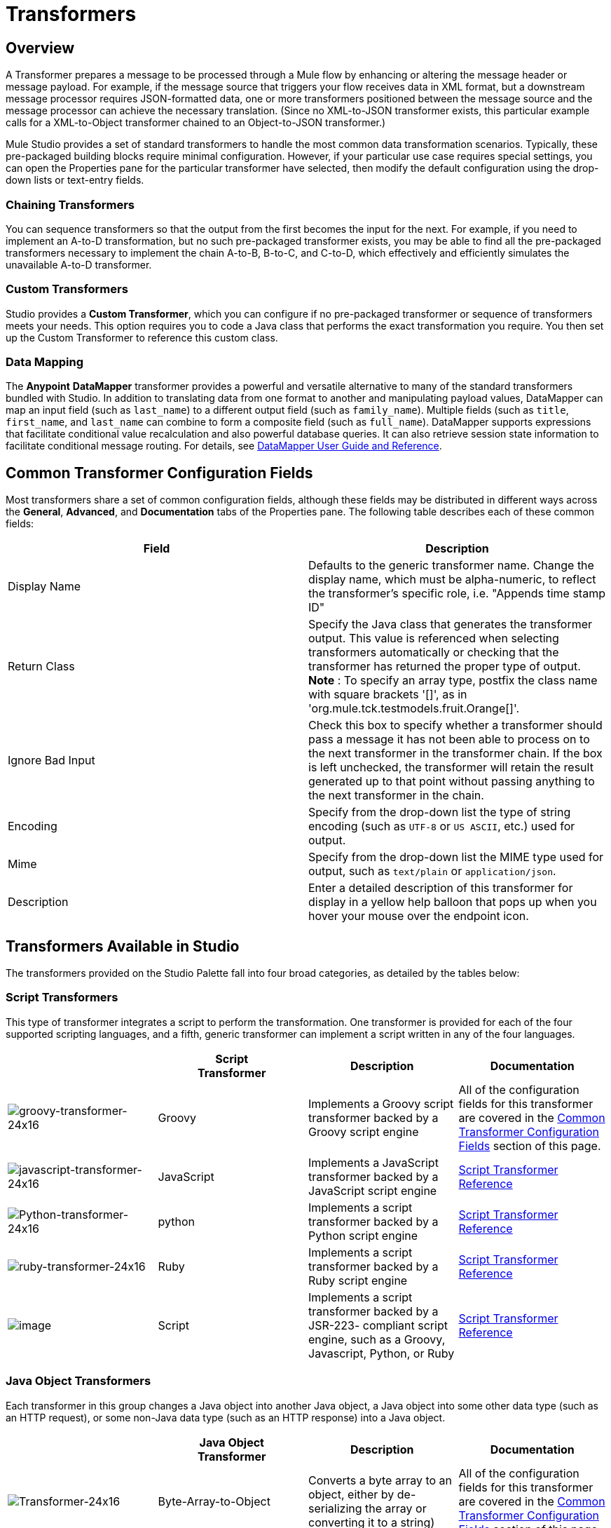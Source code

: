 = Transformers

== Overview

A Transformer prepares a message to be processed through a Mule flow by enhancing or altering the message header or message payload. For example, if the message source that triggers your flow receives data in XML format, but a downstream message processor requires JSON-formatted data, one or more transformers positioned between the message source and the message processor can achieve the necessary translation. (Since no XML-to-JSON transformer exists, this particular example calls for a XML-to-Object transformer chained to an Object-to-JSON transformer.)

Mule Studio provides a set of standard transformers to handle the most common data transformation scenarios. Typically, these pre-packaged building blocks require minimal configuration. However, if your particular use case requires special settings, you can open the Properties pane for the particular transformer have selected, then modify the default configuration using the drop-down lists or text-entry fields.

=== Chaining Transformers

You can sequence transformers so that the output from the first becomes the input for the next. For example, if you need to implement an A-to-D transformation, but no such pre-packaged transformer exists, you may be able to find all the pre-packaged transformers necessary to implement the chain A-to-B, B-to-C, and C-to-D, which effectively and efficiently simulates the unavailable A-to-D transformer.

=== Custom Transformers

Studio provides a *Custom Transformer*, which you can configure if no pre-packaged transformer or sequence of transformers meets your needs. This option requires you to code a Java class that performs the exact transformation you require. You then set up the Custom Transformer to reference this custom class.

=== Data Mapping

The *Anypoint* *DataMapper* transformer provides a powerful and versatile alternative to many of the standard transformers bundled with Studio. In addition to translating data from one format to another and manipulating payload values, DataMapper can map an input field (such as `last_name`) to a different output field (such as `family_name`). Multiple fields (such as `title`, `first_name`, and `last_name` can combine to form a composite field (such as `full_name`). DataMapper supports expressions that facilitate conditional value recalculation and also powerful database queries. It can also retrieve session state information to facilitate conditional message routing. For details, see link:/mule-user-guide/v/3.6/datamapper-user-guide-and-reference[DataMapper User Guide and Reference].

== Common Transformer Configuration Fields

Most transformers share a set of common configuration fields, although these fields may be distributed in different ways across the *General*, *Advanced*, and *Documentation* tabs of the Properties pane. The following table describes each of these common fields:

[%header,cols="2*"]
|===
|Field |Description
|Display Name |Defaults to the generic transformer name. Change the display name, which must be alpha-numeric, to reflect the transformer's specific role, i.e. "Appends time stamp ID"
|Return Class |Specify the Java class that generates the transformer output. This value is referenced when selecting transformers automatically or checking that the transformer has returned the proper type of output. +
 *Note* : To specify an array type, postfix the class name with square brackets '[]', as in 'org.mule.tck.testmodels.fruit.Orange[]'.
|Ignore Bad Input |Check this box to specify whether a transformer should pass a message it has not been able to process on to the next transformer in the transformer chain. If the box is left unchecked, the transformer will retain the result generated up to that point without passing anything to the next transformer in the chain.
|Encoding |Specify from the drop-down list the type of string encoding (such as `UTF-8` or `US ASCII`, etc.) used for output.
|Mime |Specify from the drop-down list the MIME type used for output, such as `text/plain` or `application/json`.
|Description |Enter a detailed description of this transformer for display in a yellow help balloon that pops up when you hover your mouse over the endpoint icon.
|===

== Transformers Available in Studio

The transformers provided on the Studio Palette fall into four broad categories, as detailed by the tables below:

=== Script Transformers

This type of transformer integrates a script to perform the transformation. One transformer is provided for each of the four supported scripting languages, and a fifth, generic transformer can implement a script written in any of the four languages.

[%header,cols="4*"]
|===
|  |Script +
Transformer |Description |Documentation
|image:groovy-transformer-24x16.png[groovy-transformer-24x16] |Groovy |Implements a Groovy script transformer backed by a Groovy script engine |All of the configuration fields for this transformer are covered in the <<Common Transformer Configuration Fields>> section of this page.
|image:javascript-transformer-24x16.png[javascript-transformer-24x16] |JavaScript |Implements a JavaScript transformer backed by a JavaScript script engine |link:/mule-user-guide/v/3.6/script-transformer-reference[Script Transformer Reference]
|image:Python-transformer-24x16.png[Python-transformer-24x16] |python |Implements a script transformer backed by a Python script engine |link:/mule-user-guide/v/3.6/script-transformer-reference[Script Transformer Reference]
|image:ruby-transformer-24x16.png[ruby-transformer-24x16] |Ruby |Implements a script transformer backed by a Ruby script engine |link:/mule-user-guide/v/3.6/script-transformer-reference[Script Transformer Reference]
|image:/documentation/download/attachments/122752202/script-transformer-24x16.png?version=1&modificationDate=1398099590017[image] |Script |Implements a script transformer backed by a JSR-223- compliant script engine, such as a Groovy, Javascript, Python, or Ruby |link:/mule-user-guide/v/3.6/script-transformer-reference[Script Transformer Reference]
|===

=== Java Object Transformers

Each transformer in this group changes a Java object into another Java object, a Java object into some other data type (such as an HTTP request), or some non-Java data type (such as an HTTP response) into a Java object.

[%header,cols="4*"]
|=======
|  |Java Object +
 Transformer |Description |Documentation
|image:Transformer-24x16.png[Transformer-24x16] |Byte-Array-to-Object |Converts a byte array to an object, either by de-serializing the array or converting it to a string) |All of the configuration fields for this transformer are covered in the <<Common Transformer Configuration Fields>> section of this page.
|image:Transformer-24x16.png[Transformer-24x16] |Byte-Array-to-Serializable |Deserializes a byte array, thus converting it into an object |All of the configuration fields for this transformer are covered in the <<Common Transformer Configuration Fields>> section of this page.
|image:Transformer-24x16.png[Transformer-24x16] |Byte-Array-to-String |Converts a byte array to string |All of the configuration fields for this transformer are covered in the <<Common Transformer Configuration Fields>> section of this page.
|image:Transformer-24x16.png[Transformer-24x16] |File-to-Byte-Array |Reads the contents of a java.io.File into a Byte array |All of the configuration fields for this transformer are covered in the <<Common Transformer Configuration Fields>> section of this page.
|image:Transformer-24x16.png[Transformer-24x16] |File-to-String |Reads the contents of a java.io.File into a java.lang.String object |All of the configuration fields for this transformer are covered in the <<Common Transformer Configuration Fields>> section of this page.
|image:java-transformer-24x16.png[java-transformer-24x16] |Java |Transforms the data from one format to another |link:/mule-user-guide/v/3.6/java-transformer-reference[Java Transformer Reference]
|image:Transformer-24x16.png[Transformer-24x16] |JmsMessage-to- Object *Enterprise Edition*|Converts a JMS message into an object by extracting the message payload |All of the configuration fields for this transformer are covered in the <<Common Transformer Configuration Fields>> section of this page.
|image:Transformer-24x16.png[Transformer-24x16] |Json-to-Object |Converts a Json-encoded object graph into a Java Object |All of the configuration fields for this transformer are covered in the <<Common Transformer Configuration Fields>> section of this page.
|image:Transformer-24x16.png[Transformer-24x16] |Object-to-String|Converts program code types into reable text strings Used for debugging. |All of the configuration fields for this transformer are covered in the <<Common Transformer Configuration Fields>> section of this page.
|image:Transformer-24x16.png[Transformer-24x16] |Object-to-XML |Converts a Java Object into XML code using XStream |link:/mule-user-guide/v/3.6/object-to-xml-transformer-reference[Object-to-XML Transformer Reference]
|image:Transformer-24x16.png[Transformer-24x16] |Steralize-to-Byte-Array |Converts a Java Object to a byte array by serializing the object |link:/mule-user-guide/v/3.6/object-to-xml-transformer-reference[Object-to-XML Transformer Reference]
|image:Transformer-24x16.png[Transformer-24x16] |String-to-Byte-Array |Converts a string into a byte array |All of the configuration fields for this transformer are covered in the <<Common Transformer Configuration Fields>> section of this page.
|image:Transformer-24x16.png[Transformer-24x16] |XML-to-Object |Uses XStream to convert XML into Java Bean graphs |DOM to XML and XML to DOM Transformer Reference
|image:Transformer-24x16.png[Transformer-24x16] |XML-to-DOM |Converts raw bytes into an in memory representation of a DOM document |DOM to XML and XML to DOM Transformer Reference
|image:Transformer-24x16.png[Transformer-24x16] |DOM-to-XML |Converts any type of parsed XML into raw bytes|DOM to XML and XML to DOM Transformer Reference
|=======

=== Content Transformers

This group of transformers modifies messages by adding to, deleting from, or converting a message payload (or a message header).

[%header,cols="4*"]
|===
|  |Content +
Transformer |Description |Documentation
|image:Transformer-24x16.png[Transformer-24x16] |Append string |Appends a string to a message payload |link:/mule-user-guide/v/3.6/append-string-transformer-reference[Append String Transformer Reference]
|image:Transformer-24x16.png[Transformer-24x16] |Expression |Evaluates one or more expressions within the message, then transforms the message according to the results of its evaluation |link:/mule-user-guide/v/3.6/expression-transformer-reference[Expression Transformer Reference]
|image:Transformer-24x16.png[Transformer-24x16] |Transformer Ref |References a transformer that is defined as a global element |link:/mule-user-guide/v/3.6/xslt-transformer-reference[ Transformer Reference]
|image:Transformer-24x16.png[Transformer-24x16] |XSLT |Transforms XML using XSLT |link:/mule-user-guide/v/3.6/xslt-transformer-reference[XSLT Transformer Reference]
|===

=== SAP Transformers

These transformers change SAP objects (JCo functions or IDoc documents) into their XML representations, or an XML representation into the corresponding SAP object.

[%header,cols="4*"]
|==========
|  |SAP-Specific +
 Transformer |Description |Documentation
|image:Transformer-24x16.png[Transformer-24x16] |SAP-Object-to-XML *Enterprise Edition* |Transforms a SAP object representing a JCo function or IDoc document into its XML representation |link:/mule-user-guide/v/3.6/sap-connector[SAP Connector]
|image:Transformer-24x16.png[Transformer-24x16] |XML-to-Function (BAPI) *Enterprise Edition* |Reads the XML representing a JCo function from java.io.InputStream, java.lang.String or byte[] to build the SAP object expected by the SAP transport |link:/mule-user-guide/v/3.6/sap-connector[SAP Connector]
|image:Transformer-24x16.png[Transformer-24x16] |XML-to-IDOC *Enterprise Edition* |Reads the XML representing an IDOC document from java.io.InputStream, java.lang.String or byte[] to build the SAP object expected by the SAP transport |link:/mule-user-guide/v/3.6/sap-connector[SAP Connector]
|==========

=== Message and Variable Transformers

The four transformers in this group make special information available for specified periods as each message makes its way through a Mule application. In each case, these transformers do not modify the message directly; rather, each activates information that Mule uses to augment or modify the message. Some of these activated resources adhere to messages; others apply to the flow(s) through which a message travels. In any case, they offer a powerful means to enhance and refine Mule message processing output.

[TIP]
Collectively, these four *Message and Variable Transformers* replace the single *Message Properties Transformer*, which has been deprecated.

Please note the common characteristics of the Message and Variable Transformers:

* unlike most other transformers, these four transformers cannot be embedded within endpoints
* no *Global Element* (i.e. configuration template) exists for any of these transformers, so you must configure each instance separately
* none of these transformers can be referenced by other Mule building blocks, so, in effect, you cannot use a single instance multiple times within the same flow

The following table describes the individual *Message and Variable* transformers:

[%header,cols="4*"]
|===
|  |Transformer |What it Does |Documentation
|image:Transformer-24x16.png[Transformer-24x16] |Attachment |In contrast to the *Message Enricher Scope* or the *Append String Transformer*, the *Attachment Transformer* does not add to the string that typically composes the main data payload. Instead, this transformer specifies an attachment to append to each message being processed through the flow. If the name or the value of the attachment is defined through an expression, the exact identity (and content) of the attachment can be calculated at run-time, with the possibility that each message will receive a different payload. Typically, this attachment is treated as a separate, secondary part of the outbound payload. |link:/mule-user-guide/v/3.6/attachment-transformer-reference[Attachment Transformer Reference]
|image:Transformer-24x16.png[Transformer-24x16] |Property |This transformer allows you to specify a property, which is typically applied to the message header. The "life span" of such a property extends from the moment it is created until the message is passed to an outbound endpoint. |link:/mule-user-guide/v/3.6/property-transformer-reference[Property Transformer Reference]
|image:Transformer-24x16.png[Transformer-24x16] |variable |This transformer facilitates dynamic, run-time determination of the specified variable's value based on the content of the current message or the current state of the Mule environment. Mule can then use this value to alter the payload content or the processing steps ultimately assigned to the current message. This type of variable remains active as long as the message remains within the flow in which the variable was invoked. As soon as the message gets passed to a different flow via a transport, the variable becomes inactive. |link:/mule-user-guide/v/3.6/variable-transformer-reference[Variable Transformer Reference]
|image:Transformer-24x16.png[Transformer-24x16] |Session Variable |This transformer resembles the Variable transformer, except the Session Variable set by this transformer persists as long as the associated message remains within the Mule application, even though the message may be processed through multiple flows. |link:/mule-user-guide/v/3.6/session-variable-transformer-reference[Session Variable Transformer Reference]
|===

=== Custom Transformers

For detailed information on configuring standard and custom Transformers with an XML editor, see link:/mule-user-guide/v/3.6/using-transformers[Using Transformers].

=== Deprecated HTTP Related Transformers

The transformers below are all related to the deprecated link:/mule-user-guide/v/3.6/http-connector-deprecated[endpoint-based HTTP Connector]. They have all been made unnecessary, as the new link:/mule-user-guide/v/3.6/http-connector[HTTP Connector]'s features cover the use cases these were built to serve.

[%header,cols="4*"]
|===
|  |Transformer |What it Does |Documentation
|image:Transformer-24x16.png[Transformer-24x16] |Object-to-HTTP-Request |Creates a valid HTTP request from the current message and includes any HTTP headers set on the current message |All of the configuration fields for this transformer are covered in the <<Common Transformer Configuration Fields>> section of this page.
|image:Transformer-24x16.png[Transformer-24x16] |HTTP-Response-to-Object |Converts an HTTP response (i.e., a string, stream, or byte array payload) into a Mule message |All of the configuration fields for this transformer are covered in the <<Common Transformer Configuration Fields>> section of this page.
|image:Transformer-24x16.png[Transformer-24x16] |HTTP-Response-to-String |Converts an HTPP response into a string and preserves the message header |All of the configuration fields for this transformer are covered in the <<Common Transformer Configuration Fields>> section of this page.
|image:Transformer-24x16.png[Transformer-24x16] |Message-to-HTTP-Response |Creates a valid HTTP response using the current message and its HTTP headers |All of the configuration fields for this transformer are covered in the <<Common Transformer Configuration Fields>> section of this page.
|image:Transformer-24x16.png[Transformer-24x16] |Body-to-Parameter-map|Converts the body of an HTTP request into a Map object |All of the configuration fields for this transformer are covered in the <<Common Transformer Configuration Fields>> section of this page.
|===
